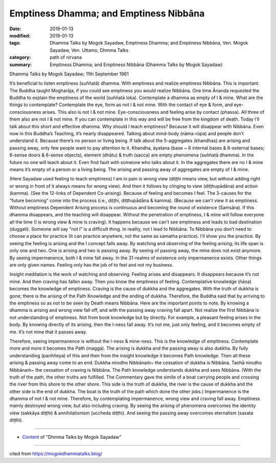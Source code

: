 ==========================================
Emptiness Dhamma; and Emptiness Nibbāna 
==========================================

:date: 2019-01-13
:modified: 2019-01-13
:tags: Dhamma Talks by Mogok Sayadaw, Emptiness Dhamma; and Emptiness Nibbāna, Ven. Mogok Sayadaw, Ven. Uttamo, Dhmma Talks
:category: path of nirvana
:summary: Emptiness Dhamma; and Emptiness Nibbāna (Dhamma Talks by Mogok Sayadaw)

Dhamma Talks by Mogok Sayadaw; 11th September 1961

It’s beneficial to listen emptiness (suññatā) dhamma. With emptiness and realize emptiness Nibbāna. This is important. The Buddha taught Mogharāja, if you could see emptiness you would realize Nibbāna. One time Ānanda requested the Buddha to explain the emptiness of the world (suññatā loka). Contemplate a dhamma as empty of I & mine. What are the things to contemplate? Contemplate the eye, form as not I & not mine. With the contact of eye & form, and eye-consciousness arises. This also is not I & not mine. Eye-consciousness and feeling arise by contact (phassa). All three of them also are not I & not mine. If you can contemplate in this way and will be free from the kingdom of death. Today I’ll talk about this short and effective dhamma. Why should I teach emptiness? Because it will disappear with Nibbāna. Even now in this Buddha’s Teaching, it’s nearly disappeared. Talking about mind-body (nāma-rūpa) and people don’t understand it. Because there’s no person or living being. If talk about the 5-aggregates (khandhas) are arising and passing away, only few people want to pay attention to it. Khandha, āyatana (base ~ 6 internal bases & 6-external bases; 6-sense doors & 6-sense objects), element (dhātu) & truth (sacca) are empty phenomena (suññatā dhamma). In the future no one will teach about it. Even find fault with someone who talks about it. In the aggregates there are no I & mine means it’s empty of a person or a living being. The arising and passing away of aggregates are empty of I & mine.

(Here Sayadaw used feeling to teach emptiness) I am in pain is wrong view (diṭṭhi means view, but without adding right or wrong in front of it always means for wrong view). And then it follows by clinging to view (diṭṭhupādāna) and action (kamma). (See the 12-links of Dependent Co-arising). Because of feeling and becomes I feel. The 3-causes for the “future becoming” come into the process (i.e., diṭṭhi, diṭṭhupādāna & kamma). (Because we can’t view it as emptiness. Without emptiness Dependent Arising process is continuous and becoming the round of existence (Saṁsāra). If this dhamma disappears, and the teaching will disappear. Without the penetration of emptiness, I & mine will follow everyone all the time (I is wrong view & mine is craving). It happens because we can’t see emptiness and leads to bad destination (duggati). Someone will say “not I” is a difficult thing. In reality, not I lead to Nibbāna. To Nibbāna you don’t need to choose a place for practice (It can practice anywhere, not the same as samatha practice). I’ll show you the practice. By seeing the feeling is arising and the I concept falls away. By watching and observing of the feeling arising; its life span is only one and two. One is arising and two is passing away. By seeing of passing away, the mine does not exist anymore. By seeing impermanence, both I & mine fall away. In the 31-realms of existence only impermanence exists. Other things are only given names. Feeling only has the job of to feel and not my business.

Insight meditation is the work of watching and observing. Feeling arises and disappears. It disappears because it’s not mine. And then craving has fallen away. Then you know the emptiness of feeling. Contemplative knowledge (ñāṇa) becomes the knowledge of emptiness. Craving is the cause of dukkha and the aggregates. With the truth of dukkha is gone; there is the arising of the Path Knowledge and the ending of dukkha. Therefore, the Buddha said that by arriving to the emptiness so as not to be seen by Death means Nibbāna. Here are the important points to note. By knowing a dhamma is arising and wrong view fall off, and with the passing away craving fall apart. Not realize the first Nibbāna is not understanding of emptiness. Not from book knowledge but by directly. For example, a pleasant feeling arises in the body. By knowing directly of its arising, then the I-ness fall away. It’s not me, just only feeling, and it becomes empty of me. It’s not mine that it passes away.

Therefore, seeing impermanence is without the I-ness & mine-ness. This is the knowledge of emptiness. Contemplate more and more it becomes the Path (magga). The arising is dukkha and the passing away is also dukkha. By fully understanding (pariññeya) of this and then from the insight knowledge it becomes Path knowledge. Then all these arising & passing away come to an end. Dukkha nirodho Nibbānaṁ~ the cessation of dukkha is Nibbāna. Taṇhā nirodho Nibbānaṁ~ the cessation of craving is Nibbāna. The Path knowledge understands dukkha and sees Nibbāna. (With the truth of the path, the other truths are fulfilled. The Commentary gave the simile of a boat carrying people and crossing the river from this shore to the other shore. This side is the truth of dukkha, the river is the cause of dukkha and the other side is the end of dukkha. The boat is the truth of the path which done the other jobs.) Impermanence is the dhamma of not I & not mine. Therefore, by contemplating impermanence, wrong view and craving fall away. Emptiness mainly destroyed wrong view, but also including craving. By seeing the arising of phenomena overcomes the identity view (sakkāya diṭṭhi) & annihilationism (uccheda diṭṭhi). And seeing the passing away overcomes eternalism (sasata diṭṭhi).

------

- `Content <{filename}../publication-of-ven-uttamo%zh.rst#dhmma-talks-by-mogok-sayadaw>`__ of "Dhmma Talks by Mogok Sayadaw"

------

cited from https://mogokdhammatalks.blog/

..
  2018-12-28 ~ 2019-01-10  create rst; post on 01-13